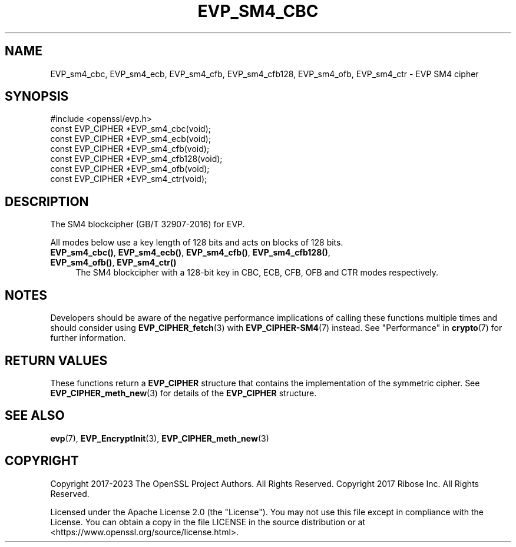 .\" -*- mode: troff; coding: utf-8 -*-
.\" Automatically generated by Pod::Man 5.01 (Pod::Simple 3.43)
.\"
.\" Standard preamble:
.\" ========================================================================
.de Sp \" Vertical space (when we can't use .PP)
.if t .sp .5v
.if n .sp
..
.de Vb \" Begin verbatim text
.ft CW
.nf
.ne \\$1
..
.de Ve \" End verbatim text
.ft R
.fi
..
.\" \*(C` and \*(C' are quotes in nroff, nothing in troff, for use with C<>.
.ie n \{\
.    ds C` ""
.    ds C' ""
'br\}
.el\{\
.    ds C`
.    ds C'
'br\}
.\"
.\" Escape single quotes in literal strings from groff's Unicode transform.
.ie \n(.g .ds Aq \(aq
.el       .ds Aq '
.\"
.\" If the F register is >0, we'll generate index entries on stderr for
.\" titles (.TH), headers (.SH), subsections (.SS), items (.Ip), and index
.\" entries marked with X<> in POD.  Of course, you'll have to process the
.\" output yourself in some meaningful fashion.
.\"
.\" Avoid warning from groff about undefined register 'F'.
.de IX
..
.nr rF 0
.if \n(.g .if rF .nr rF 1
.if (\n(rF:(\n(.g==0)) \{\
.    if \nF \{\
.        de IX
.        tm Index:\\$1\t\\n%\t"\\$2"
..
.        if !\nF==2 \{\
.            nr % 0
.            nr F 2
.        \}
.    \}
.\}
.rr rF
.\" ========================================================================
.\"
.IX Title "EVP_SM4_CBC 3ossl"
.TH EVP_SM4_CBC 3ossl 2024-08-11 3.3.1 OpenSSL
.\" For nroff, turn off justification.  Always turn off hyphenation; it makes
.\" way too many mistakes in technical documents.
.if n .ad l
.nh
.SH NAME
EVP_sm4_cbc,
EVP_sm4_ecb,
EVP_sm4_cfb,
EVP_sm4_cfb128,
EVP_sm4_ofb,
EVP_sm4_ctr
\&\- EVP SM4 cipher
.SH SYNOPSIS
.IX Header "SYNOPSIS"
.Vb 1
\& #include <openssl/evp.h>
\&
\& const EVP_CIPHER *EVP_sm4_cbc(void);
\& const EVP_CIPHER *EVP_sm4_ecb(void);
\& const EVP_CIPHER *EVP_sm4_cfb(void);
\& const EVP_CIPHER *EVP_sm4_cfb128(void);
\& const EVP_CIPHER *EVP_sm4_ofb(void);
\& const EVP_CIPHER *EVP_sm4_ctr(void);
.Ve
.SH DESCRIPTION
.IX Header "DESCRIPTION"
The SM4 blockcipher (GB/T 32907\-2016) for EVP.
.PP
All modes below use a key length of 128 bits and acts on blocks of 128 bits.
.IP "\fBEVP_sm4_cbc()\fR, \fBEVP_sm4_ecb()\fR, \fBEVP_sm4_cfb()\fR, \fBEVP_sm4_cfb128()\fR, \fBEVP_sm4_ofb()\fR, \fBEVP_sm4_ctr()\fR" 4
.IX Item "EVP_sm4_cbc(), EVP_sm4_ecb(), EVP_sm4_cfb(), EVP_sm4_cfb128(), EVP_sm4_ofb(), EVP_sm4_ctr()"
The SM4 blockcipher with a 128\-bit key in CBC, ECB, CFB, OFB and CTR modes
respectively.
.SH NOTES
.IX Header "NOTES"
Developers should be aware of the negative performance implications of
calling these functions multiple times and should consider using
\&\fBEVP_CIPHER_fetch\fR\|(3) with \fBEVP_CIPHER\-SM4\fR\|(7) instead.
See "Performance" in \fBcrypto\fR\|(7) for further information.
.SH "RETURN VALUES"
.IX Header "RETURN VALUES"
These functions return a \fBEVP_CIPHER\fR structure that contains the
implementation of the symmetric cipher. See \fBEVP_CIPHER_meth_new\fR\|(3) for
details of the \fBEVP_CIPHER\fR structure.
.SH "SEE ALSO"
.IX Header "SEE ALSO"
\&\fBevp\fR\|(7),
\&\fBEVP_EncryptInit\fR\|(3),
\&\fBEVP_CIPHER_meth_new\fR\|(3)
.SH COPYRIGHT
.IX Header "COPYRIGHT"
Copyright 2017\-2023 The OpenSSL Project Authors. All Rights Reserved.
Copyright 2017 Ribose Inc. All Rights Reserved.
.PP
Licensed under the Apache License 2.0 (the "License").  You may not use
this file except in compliance with the License.  You can obtain a copy
in the file LICENSE in the source distribution or at
<https://www.openssl.org/source/license.html>.
